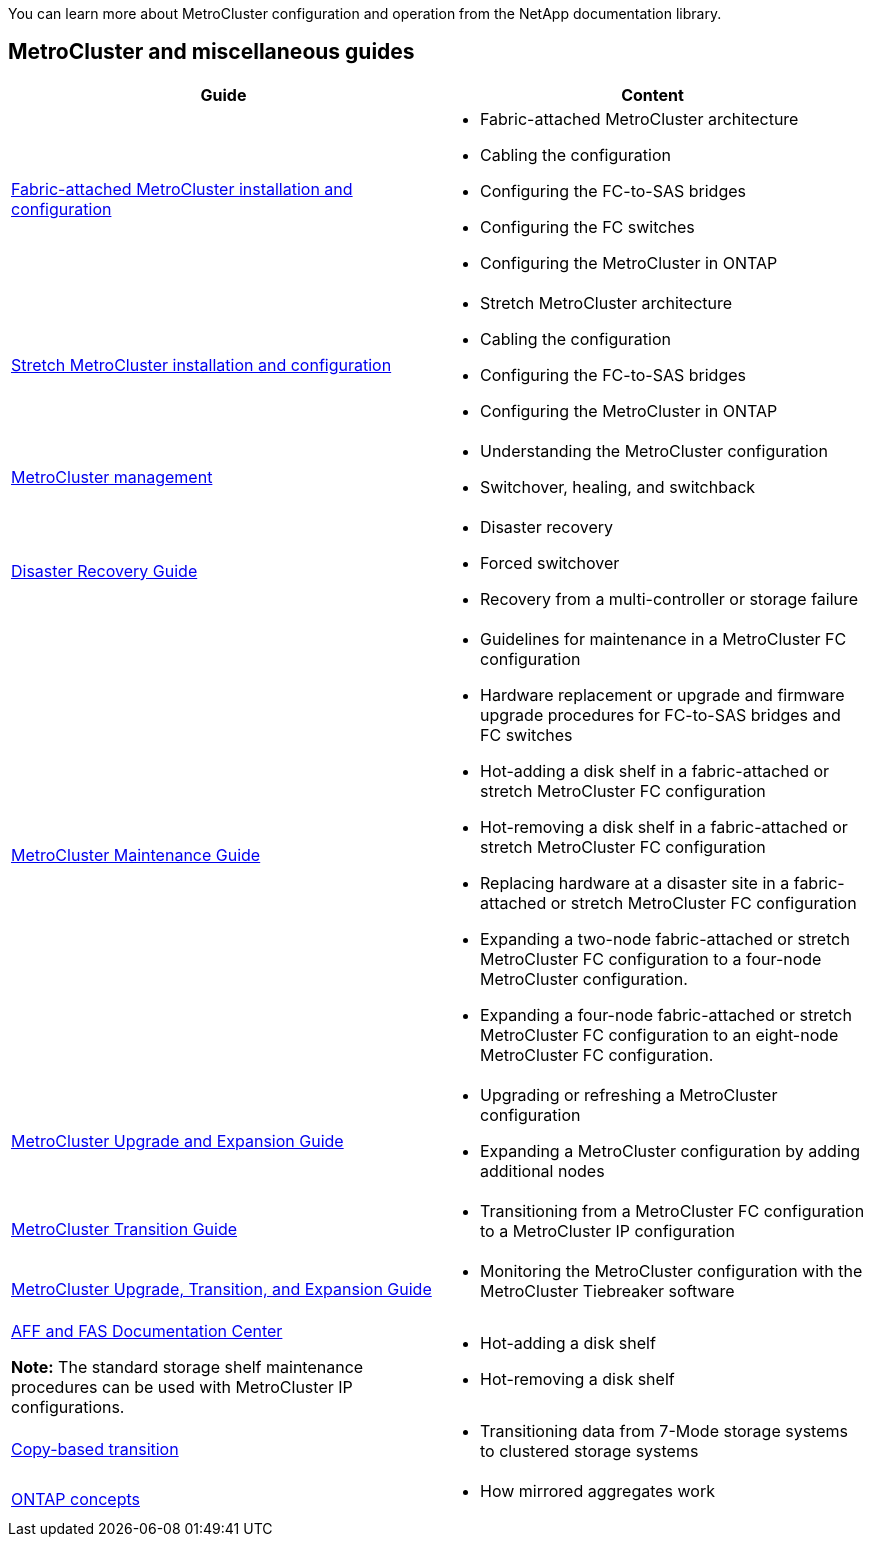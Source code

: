 
[.lead]
You can learn more about MetroCluster configuration and operation from the NetApp documentation library.

== MetroCluster and miscellaneous guides

|===

h| Guide h| Content

a|
link:../install-fc/index.html[Fabric-attached MetroCluster installation and configuration]
a|

* Fabric-attached MetroCluster architecture
* Cabling the configuration
* Configuring the FC-to-SAS bridges
* Configuring the FC switches
* Configuring the MetroCluster in ONTAP

a|
link:../install-stretch/index.html[Stretch MetroCluster installation and configuration]
a|

* Stretch MetroCluster architecture
* Cabling the configuration
* Configuring the FC-to-SAS bridges
* Configuring the MetroCluster in ONTAP

a|
link:../manage/index.html[MetroCluster management]
a|

* Understanding the MetroCluster configuration
* Switchover, healing, and switchback

a|
link:../disaster-recovery/index.html[Disaster Recovery Guide]

a|

* Disaster recovery
* Forced switchover
* Recovery from a multi-controller or storage failure

a|
link:../maintain/index.html[MetroCluster Maintenance Guide]
a|

* Guidelines for maintenance in a MetroCluster FC configuration
* Hardware replacement or upgrade and firmware upgrade procedures for FC-to-SAS bridges and FC switches
* Hot-adding a disk shelf in a fabric-attached or stretch MetroCluster FC configuration
* Hot-removing a disk shelf in a fabric-attached or stretch MetroCluster FC configuration
* Replacing hardware at a disaster site in a fabric-attached or stretch MetroCluster FC configuration
* Expanding a two-node fabric-attached or stretch MetroCluster FC configuration to a four-node MetroCluster configuration.
* Expanding a four-node fabric-attached or stretch MetroCluster FC configuration to an eight-node MetroCluster FC configuration.

a|
link:../upgrade/index.html[MetroCluster Upgrade and Expansion Guide]

a|

* Upgrading or refreshing a MetroCluster configuration
* Expanding a MetroCluster configuration by adding additional nodes

a|
link:../transition/index.html[MetroCluster Transition Guide]

a|

* Transitioning from a MetroCluster FC configuration to a MetroCluster IP configuration

a|
link:../tiebreaker/index.html[MetroCluster Upgrade, Transition, and Expansion Guide]

a|

* Monitoring the MetroCluster configuration with the MetroCluster Tiebreaker software

a|
https://docs.netapp.com/platstor/index.jsp[AFF and FAS Documentation Center]

*Note:* The standard storage shelf maintenance procedures can be used with MetroCluster IP configurations.

a|

* Hot-adding a disk shelf
* Hot-removing a disk shelf


a|
http://docs.netapp.com/ontap-9/topic/com.netapp.doc.dot-7mtt-dctg/home.html[Copy-based transition]
a|

* Transitioning data from 7-Mode storage systems to clustered storage systems

a|
https://docs.netapp.com/ontap-9/topic/com.netapp.doc.dot-cm-concepts/home.html[ONTAP concepts]
a|

* How mirrored aggregates work

|===
